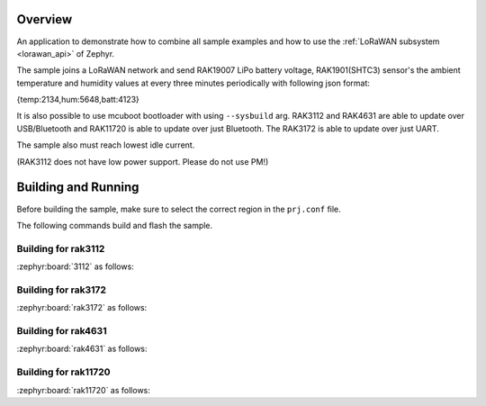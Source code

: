 Overview
********

An application to demonstrate how to combine all sample examples and
how to use the :ref:`LoRaWAN subsystem <lorawan_api>` of Zephyr.

The sample joins a LoRaWAN network and send RAK19007 LiPo battery voltage,
RAK1901(SHTC3) sensor's the ambient temperature and humidity values
at every three minutes periodically with following json format:

{temp:2134,hum:5648,batt:4123}

It is also possible to use mcuboot bootloader with using ``--sysbuild`` arg.
RAK3112 and RAK4631 are able to update over USB/Bluetooth and RAK11720 is able
to update over just Bluetooth. The RAK3172 is able to update over just UART.

The sample also must reach lowest idle current.

(RAK3112 does not have low power support. Please do not use PM!)

Building and Running
********************

Before building the sample, make sure to select the correct region in the
``prj.conf`` file.

The following commands build and flash the sample.

Building for rak3112
--------------------

:zephyr:board:`3112` as follows:

.. zephyr-app-commands::
   :zephyr-app: app/lora/lorawan_otaa
   :board: rak3112/esp32s3/procpu
   :goals: build flash
   :west-args: --sysbuild
   :gen-args: -DEXTRA_CONF_FILE="overlay_ble.conf;overlay_mcuboot.conf"

Building for rak3172
--------------------

:zephyr:board:`rak3172` as follows:

.. zephyr-app-commands::
   :zephyr-app: app/lora/lorawan_otaa
   :board: rak3172
   :goals: build flash
   :west-args: --sysbuild
   :gen-args: -DEXTRA_CONF_FILE="overlay_mcuboot.conf;overlay_sleep_rak3172.conf"

Building for rak4631
--------------------

:zephyr:board:`rak4631` as follows:

.. zephyr-app-commands::
   :zephyr-app: app/lora/lorawan_otaa
   :board: rak4631
   :goals: build flash
   :west-args: --sysbuild
   :gen-args: -DEXTRA_CONF_FILE="overlay_ble.conf;overlay_mcuboot.conf;overlay_sleep_rak4631.conf"

Building for rak11720
---------------------

:zephyr:board:`rak11720` as follows:

.. zephyr-app-commands::
   :zephyr-app: app/lora/lorawan_otaa
   :board: rak11720
   :goals: build flash
   :west-args: --sysbuild
   :gen-args: -DEXTRA_CONF_FILE="overlay_ble.conf;overlay_mcuboot.conf;overlay_sleep_rak11720.conf"
